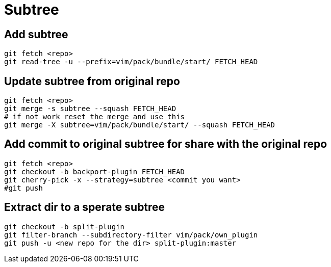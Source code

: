 = Subtree

== Add subtree
[source, bash]
----
git fetch <repo>
git read-tree -u --prefix=vim/pack/bundle/start/ FETCH_HEAD
----


== Update subtree from original repo
[source, bash]
----
git fetch <repo>
git merge -s subtree --squash FETCH_HEAD
# if not work reset the merge and use this
git merge -X subtree=vim/pack/bundle/start/ --squash FETCH_HEAD
----


== Add commit to original subtree for share with the original repo
[source, bash]
----
git fetch <repo>
git checkout -b backport-plugin FETCH_HEAD
git cherry-pick -x --strategy=subtree <commit you want>
#git push
----


== Extract dir to a sperate subtree
[source, bash]
----
git checkout -b split-plugin
git filter-branch --subdirectory-filter vim/pack/own_plugin
git push -u <new repo for the dir> split-plugin:master
----
